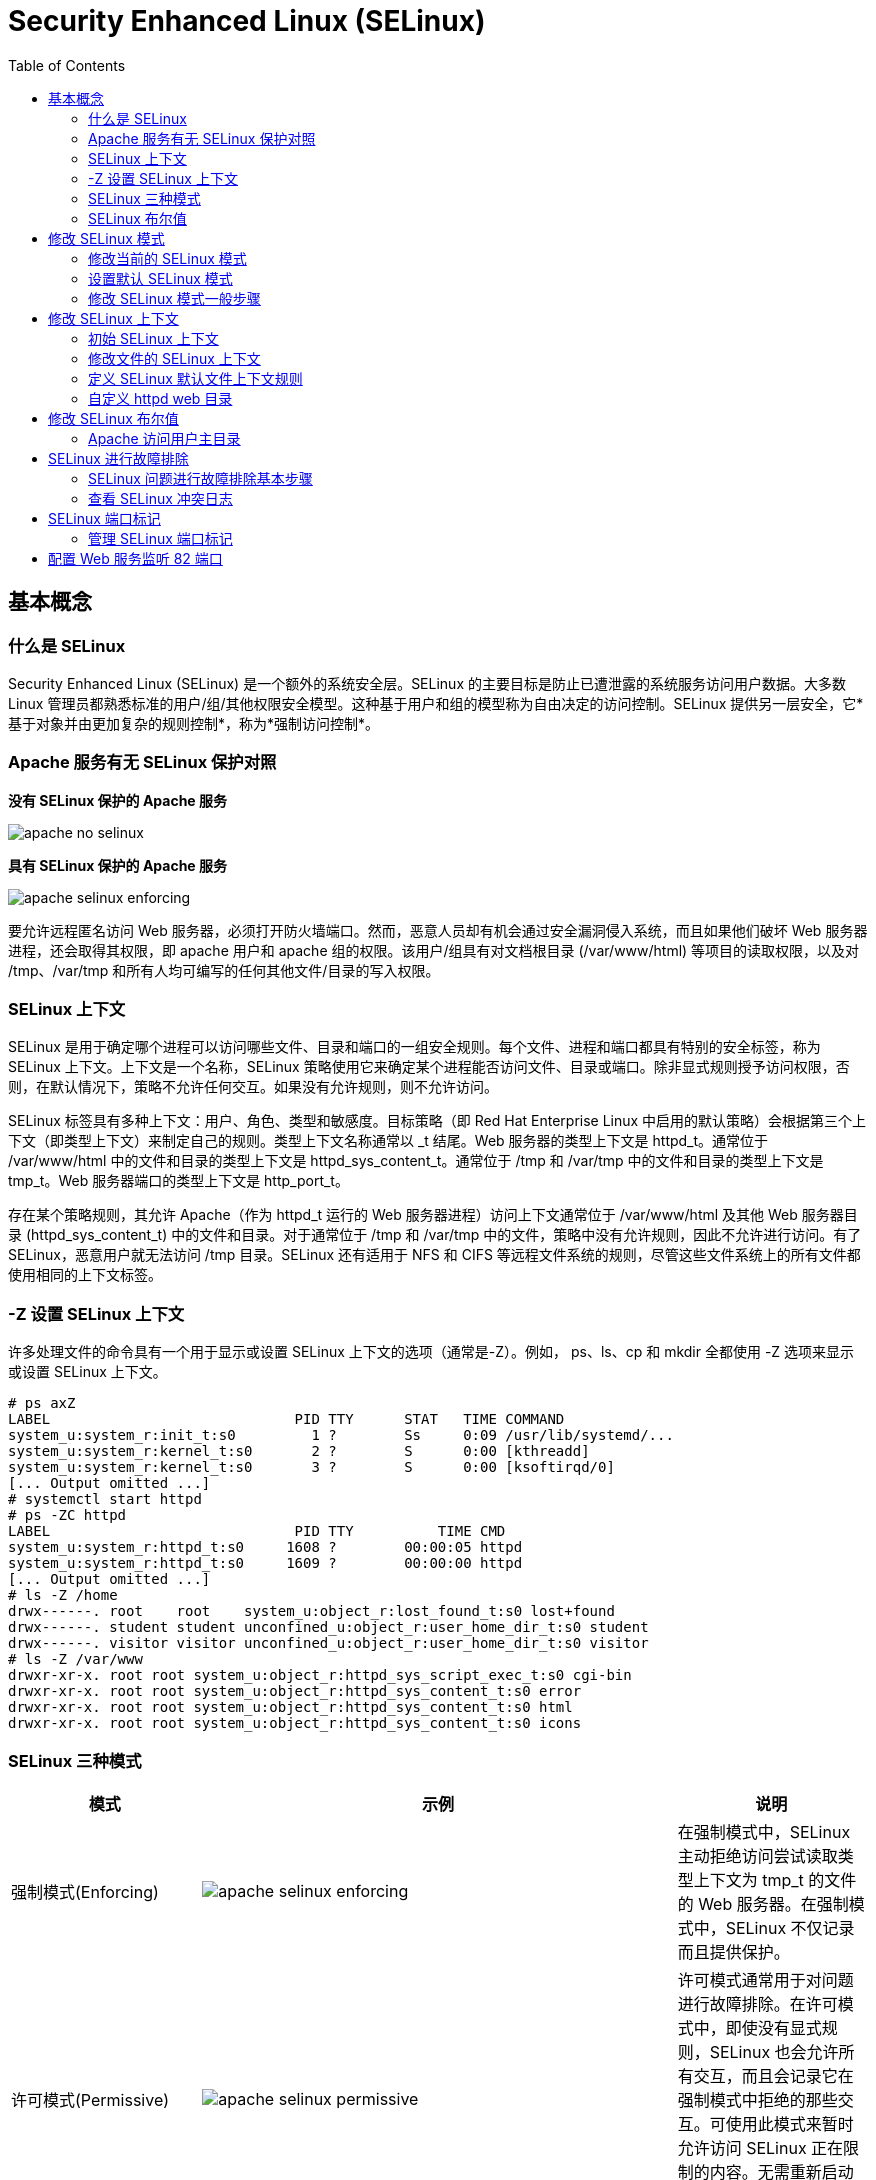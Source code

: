 
= Security Enhanced Linux (SELinux)
:toc: manual

== 基本概念

=== 什么是 SELinux

Security Enhanced Linux (SELinux) 是一个额外的系统安全层。SELinux 的主要目标是防止已遭泄露的系统服务访问用户数据。大多数 Linux 管理员都熟悉标准的用户/组/其他权限安全模型。这种基于用户和组的模型称为自由决定的访问控制。SELinux 提供另一层安全，它*基于对象并由更加复杂的规则控制*，称为*强制访问控制*。

===  Apache 服务有无 SELinux 保护对照

.*没有 SELinux 保护的 Apache 服务*
image:img/apache-no-selinux.png[]

.*具有 SELinux 保护的 Apache 服务*
image:img/apache-selinux-enforcing.png[]

要允许远程匿名访问 Web 服务器，必须打开防火墙端口。然而，恶意人员却有机会通过安全漏洞侵入系统，而且如果他们破坏 Web 服务器进程，还会取得其权限，即 apache 用户和 apache 组的权限。该用户/组具有对文档根目录 (/var/www/html) 等项目的读取权限，以及对 /tmp、/var/tmp 和所有人均可编写的任何其他文件/目录的写入权限。

=== SELinux 上下文

SELinux 是用于确定哪个进程可以访问哪些文件、目录和端口的一组安全规则。每个文件、进程和端口都具有特别的安全标签，称为 SELinux 上下文。上下文是一个名称，SELinux 策略使用它来确定某个进程能否访问文件、目录或端口。除非显式规则授予访问权限，否则，在默认情况下，策略不允许任何交互。如果没有允许规则，则不允许访问。

SELinux 标签具有多种上下文：用户、角色、类型和敏感度。目标策略（即 Red Hat Enterprise Linux 中启用的默认策略）会根据第三个上下文（即类型上下文）来制定自己的规则。类型上下文名称通常以 _t 结尾。Web 服务器的类型上下文是 httpd_t。通常位于 /var/www/html 中的文件和目录的类型上下文是 httpd_sys_content_t。通常位于 /tmp 和 /var/tmp 中的文件和目录的类型上下文是 tmp_t。Web 服务器端口的类型上下文是 http_port_t。

存在某个策略规则，其允许 Apache（作为 httpd_t 运行的 Web 服务器进程）访问上下文通常位于 /var/www/html 及其他 Web 服务器目录 (httpd_sys_content_t) 中的文件和目录。对于通常位于 /tmp 和 /var/tmp 中的文件，策略中没有允许规则，因此不允许进行访问。有了 SELinux，恶意用户就无法访问 /tmp 目录。SELinux 还有适用于 NFS 和 CIFS 等远程文件系统的规则，尽管这些文件系统上的所有文件都使用相同的上下文标签。

=== -Z 设置 SELinux 上下文

许多处理文件的命令具有一个用于显示或设置 SELinux 上下文的选项（通常是-Z）。例如， ps、ls、cp 和 mkdir 全都使用 -Z 选项来显示或设置 SELinux 上下文。

[source, text]
----
# ps axZ
LABEL                             PID TTY      STAT   TIME COMMAND
system_u:system_r:init_t:s0         1 ?        Ss     0:09 /usr/lib/systemd/...
system_u:system_r:kernel_t:s0       2 ?        S      0:00 [kthreadd]
system_u:system_r:kernel_t:s0       3 ?        S      0:00 [ksoftirqd/0]
[... Output omitted ...]
# systemctl start httpd
# ps -ZC httpd
LABEL                             PID TTY          TIME CMD
system_u:system_r:httpd_t:s0     1608 ?        00:00:05 httpd
system_u:system_r:httpd_t:s0     1609 ?        00:00:00 httpd
[... Output omitted ...]
# ls -Z /home
drwx------. root    root    system_u:object_r:lost_found_t:s0 lost+found
drwx------. student student unconfined_u:object_r:user_home_dir_t:s0 student
drwx------. visitor visitor unconfined_u:object_r:user_home_dir_t:s0 visitor
# ls -Z /var/www
drwxr-xr-x. root root system_u:object_r:httpd_sys_script_exec_t:s0 cgi-bin
drwxr-xr-x. root root system_u:object_r:httpd_sys_content_t:s0 error
drwxr-xr-x. root root system_u:object_r:httpd_sys_content_t:s0 html
drwxr-xr-x. root root system_u:object_r:httpd_sys_content_t:s0 icons
----

=== SELinux 三种模式

[cols="2,5a,2"]
|===
|模式 |示例 |说明

|强制模式(Enforcing)
|image:img/apache-selinux-enforcing.png[]
|在强制模式中，SELinux 主动拒绝访问尝试读取类型上下文为 tmp_t 的文件的 Web 服务器。在强制模式中，SELinux 不仅记录而且提供保护。

|许可模式(Permissive)
|image:img/apache-selinux-permissive.png[]
|许可模式通常用于对问题进行故障排除。在许可模式中，即使没有显式规则，SELinux 也会允许所有交互，而且会记录它在强制模式中拒绝的那些交互。可使用此模式来暂时允许访问 SELinux 正在限制的内容。无需重新启动即可在强制模式和许可模式之间相互转换。

|禁用模式（Disabled）
|
|禁用模式会完全禁用 SELinux。需要重新启动系统才能彻底禁用 SELinux，或是从禁用模式转为强制模式或许可模式。若出于故障排除目的，可使用 SELinux 模式暂时禁用 SELinux 保护。
|===


NOTE: 最好使用许可模式，而不是彻底关闭 SELinux。原因之一在于即使在许可模式中，内核也将根据需要自动维护 SELinux 文件系统标签，从而避免为了启用 SELinux 而重启系统时，重新标记文件系统所带来的昂贵费用。

[source,text]
.*要显示当前使用的有效 SELinux 模式*
----
# getenforce
Enforcing
----

=== SELinux 布尔值

SELinux 布尔值是更改 SELinux 策略行为的开关。SELinux 布尔值是可以启用或禁用的规则。安全管理员可以使用 SELinux 布尔值来有选择地调整策略。

`getsebool` 命令用于显示 SELinux 布尔值及其当前值。-a 选项可使此命令列出所有布尔值。

[source, text]
----
# getsebool -a
abrt_anon_write --> off
abrt_handle_event --> off
abrt_upload_watch_anon_write --> on
antivirus_can_scan_system --> off
antivirus_use_jit --> off
auditadm_exec_content --> on
authlogin_nsswitch_use_ldap --> off
...
----

== 修改 SELinux 模式

=== 修改当前的 SELinux 模式

`setenforce` 命令修改当前的 SELinux 模式：

[source, text]
----
# getenforce
Enforcing
# setenforce
usage:  setenforce [ Enforcing | Permissive | 1 | 0 ]
# setenforce 0
# getenforce
Permissive
# setenforce Enforcing
# getenforce
Enforcing
----

暂时性设置 SELinux 模式的另一种做法是在启动时将参数传递给内核。传递内核参数 *enforcing=0* 会使系统在启动时进入许可模式。值 1 将指定强制模式。可在指定 *selinux=0* 参数时禁用 SELinux。值 1 将启用 SELinux。

=== 设置默认 SELinux 模式

确定在启动时使用哪种 SELinux 模式的配置文件是 `/etc/selinux/config`。请注意，该文件包含一些有用的注释：

[source, text]
----
# This file controls the state of SELinux on the system.
# SELINUX= can take one of these three values:
#     enforcing - SELinux security policy is enforced.
#     permissive - SELinux prints warnings instead of enforcing.
#     disabled - No SELinux policy is loaded.
SELINUX=enforcing
# SELINUXTYPE= can take one of these two values:
#     targeted - Targeted processes are protected,
#     minimum - Modification of targeted policy. Only selected processes
#               are protected. 
#     mls - Multi Level Security protection.
SELINUXTYPE=targeted
----

使用 `/etc/selinux/config` 更改启动时的默认 SELinux 模式。在上述示例中，它被设置为强制模式。

传递 *selinux=* 和/或 *enforcing=* 内核参数会覆盖在`/etc/selinux/config` 中指定的任何默认值。

=== 修改 SELinux 模式一般步骤

[source, text]
.*1 - 查看默认 SELinux 的模式*
----
# getenforce 
Enforcing
----

[source, text]
.*2 - 修改默认 SELinux 的模式为 Permissive，并重起使生效*
----
# vim /etc/sysconfig/selinux
# grep '^SELINUX' /etc/selinux/config
SELINUX=permissive
SELINUXTYPE=targeted
# reboot
----

[source, text]
.*3 - 查看 SELinux Permissive 模式是否生效*
----
# getenforce 
Permissive
----

[source, text]
.*4 - 修改默认 SELinux 模式为 Enforcing*
----
# vim /etc/sysconfig/selinux
# grep '^SELINUX' /etc/selinux/config
SELINUX=enforcing
SELINUXTYPE=targeted
----

[source, text]
.*5 - 修改当前 SELinux 模式为 Enforcing*
----
# setenforce 1
# getenforce 
Enforcing
----

== 修改 SELinux 上下文

=== 初始 SELinux 上下文

通常，文件父目录的 SELinux 上下文决定该文件的初始 SELinux 上下文。父目录的上下文会分配给新建文件。这适用于 `vim`、`cp` 和 `touch` 等命令。但是，如果文件是在其他位置创建并且权限得以保留（如使用 `mv` 或 `cp -a`），那么原始 SELinux 上下文将不会发生更改。

[source, text]
----
# ls -Zd /var/www/html/
drwxr-xr-x. root root system_u:object_r:httpd_sys_content_t:s0 /var/www/html/
# touch /var/www/html/index.html
# ls -Z /var/www/html/index.html 
-rw-r--r--. root root unconfined_u:object_r:httpd_sys_content_t:s0 /var/www/html/index.html
----

=== 修改文件的 SELinux 上下文

可使用两个命令来更改文件的 SELinux 上下文：`chcon` 和 `restorecon`。

* `chcon` 命令将文件的上下文更改成已指定为该命令参数的上下文。-t 选项经常只用于指定上下文的类型。
* `restorecon` 命令是更改文件或目录的 SELinux 上下文的首选方法。不同于 `chcon`，在使用此命令时，不会明确指定上下文。它使用 SELinux 策略中的规则来确定应该是哪种文件上下文。

[source, text]
----
# mkdir /virtual
# ls -Zd /virtual/
drwxr-xr-x. root root unconfined_u:object_r:default_t:s0 /virtual/

# chcon -t httpd_sys_content_t /virtual
# ls -Zd /virtual/
drwxr-xr-x. root root unconfined_u:object_r:httpd_sys_content_t:s0 /virtual/

# restorecon -v /virtual
restorecon reset /virtual context unconfined_u:object_r:httpd_sys_content_t:s0->unconfined_u:object_r:default_t:s0
# ls -Zd /virtual/
drwxr-xr-x. root root unconfined_u:object_r:default_t:s0 /virtual/
----

=== 定义 SELinux 默认文件上下文规则

`semanage fcontext` 命令可用于显示或修改 SELinux 默认文件上下文规则，`restorecon` 命令用来设置默认文件上下文的规则。它使用扩展正则表达式来指定路径和文件名。fcontext 规则中最常用的扩展正则表达式是 (/.*)?，这意味着：“（可选）匹配 / 后跟任意数量的字符”。它将会匹配在表达式前面列出的目录并递归地匹配该目录中的所有内容。

`restorecon` 命令是 `policycoreutil` 软件包的一部分；`semanage` 是 `policycoreutil-python` 软件包的一部分。

[source, text]
.*semanage 设定规则*
----
# touch /tmp/file1 /tmp/file2
# ls -Z /tmp/file*
-rw-r--r--. root root unconfined_u:object_r:user_tmp_t:s0 /tmp/file1
-rw-r--r--. root root unconfined_u:object_r:user_tmp_t:s0 /tmp/file2

# mv /tmp/file1 /var/www/html/
# cp /tmp/file2 /var/www/html/
# ls -Z /var/www/html/file*
-rw-r--r--. root root unconfined_u:object_r:user_tmp_t:s0 /var/www/html/file1
-rw-r--r--. root root unconfined_u:object_r:httpd_sys_content_t:s0 /var/www/html/file2

# semanage fcontext -l
# restorecon -Rv /var/www/
restorecon reset /var/www/html/file1 context unconfined_u:object_r:user_tmp_t:s0->unconfined_u:object_r:httpd_sys_content_t:s0
# ls -Z /var/www/html/file*
-rw-r--r--. root root unconfined_u:object_r:httpd_sys_content_t:s0 /var/www/html/file1
-rw-r--r--. root root unconfined_u:object_r:httpd_sys_content_t:s0 /var/www/html/file2
----

[source, text]
.*semanage 设定规则*
----
# mkdir /virtual
# touch /virtual/index.html
# ls -Zd /virtual/
drwxr-xr-x. root root unconfined_u:object_r:default_t:s0 /virtual/
# ls -Z /virtual/
-rw-r--r--. root root unconfined_u:object_r:default_t:s0 index.html

# semanage fcontext -a -t httpd_sys_content_t '/virtual(/.*)?'
# restorecon -RFvv /virtual
restorecon reset /virtual context unconfined_u:object_r:default_t:s0->system_u:object_r:httpd_sys_content_t:s0
restorecon reset /virtual/index.html context unconfined_u:object_r:default_t:s0->system_u:object_r:httpd_sys_content_t:s0
# ls -Zd /virtual/
drwxr-xr-x. root root system_u:object_r:httpd_sys_content_t:s0 /virtual/
# ls -Z /virtual/
-rw-r--r--. root root system_u:object_r:httpd_sys_content_t:s0 index.html
----

=== 自定义 httpd web 目录

[source, text]
.*1 - 配置 Apache 的站点目录，不使用默认的根目录*
----
# mkdir /custom
# echo 'This is server0.' > /custom/index.html

# vim /etc/httpd/conf/httpd.conf
# grep custom /etc/httpd/conf/httpd.conf
DocumentRoot "/custom"
<Directory "/custom">
----

[source, text]
.*2 - 启动 httpd*
----
# systemctl restart httpd
----

[source, text]
.*3 - 访问 http://localhost/index.html*
----
# curl http://localhost/index.html
<!DOCTYPE HTML PUBLIC "-//IETF//DTD HTML 2.0//EN">
<html><head>
<title>403 Forbidden</title>
</head><body>
<h1>Forbidden</h1>
<p>You don't have permission to access /index.html
on this server.</p>
</body></html>
----

[source, text]
.*4 - 定义一个 SELinux 文件上下文规则，以便将 /custom 及其目录中所有文件的上下文类型设置为 httpd_sys_content_t*
----
# semanage fcontext -a -t httpd_sys_content_t '/custom(/.*)?'
----

[source, text]
.*5 - 使用 restorecon 更改它们的上下文*
----
# restorecon -Rv /custom
restorecon reset /custom context unconfined_u:object_r:default_t:s0->unconfined_u:object_r:httpd_sys_content_t:s0
restorecon reset /custom/index.html context unconfined_u:object_r:default_t:s0->unconfined_u:object_r:httpd_sys_content_t:s0
----

[source, text]
.*6 - 访问 http://localhost/index.html*
----
# curl http://localhost/index.html
This is server0.
----

== 修改 SELinux 布尔值

SELinux 布尔值是更改 SELinux 策略行为的开关。SELinux 布尔值是可以启用或禁用的规则。安全管理员可以使用 SELinux 布尔值来有选择地调整策略。

selinux-policy-devel 软件包提供多个手册页（即 *_selinux(8)），可用于解释不用服务的布尔值的含义。如果已安装此软件包，则 man -k '_selinux' 命令会列出这些文档。

* `getsebool` 命令用于显示 SELinux 布尔值
* `setsebool` 用于修改 SELinux 布尔值。
* `setsebool -P` 修改 SELinux 策略，并使修改永久保留。
* `semanage boolean -l` 将显示布尔值是否为永久值，并提供该布尔值的简短描述。

[source, text]
----
# getsebool -a

# getsebool httpd_enable_homedirs
httpd_enable_homedirs --> off
# setsebool httpd_enable_homedirs on
# semanage boolean -l | grep httpd_enable_homedirs
httpd_enable_homedirs          (on   ,  off)  Allow httpd to enable homedirs
# getsebool httpd_enable_homedirs
httpd_enable_homedirs --> on

# setsebool -P httpd_enable_homedirs on
# semanage boolean -l | grep httpd_enable_homedirs
httpd_enable_homedirs          (on   ,   on)  Allow httpd to enable homedirs
----

要仅列出经过本地修改的的SELinux布尔值状态（与策略中默认值不同的任何设置），可使用命令 `semanage boolean -l -C`。

[source, text]
----
# semanage boolean -l -C
SELinux boolean                State  Default Description

httpd_enable_homedirs          (on   ,   on)  Allow httpd to enable homedirs
----

===  Apache 访问用户主目录

Apache 可以发布在用户主目录中托管的 Web 内容，但是 SELinux 默认阻止此操作。本部分万平米将对允许 Apache 访问用户主目录，通过修改 SELinux 布尔值来进行调整或修改。

[source, text]
.*1 - 启用允许用户从其主目录发布 Web 内容的 Apache 功能。编辑 /etc/httpd/conf.d/userdir.conf 配置文件并使用 UserDir 指令更改行，内容如下*
----
# vim /etc/httpd/conf.d/userdir.conf
# grep '^ *UserDir' /etc/httpd/conf.d/userdir.conf
    UserDir public_html
----

[source, text]
.*2 - 重启 Apache Web 服务器，以使更改生效*
----
# systemctl restart httpd.service && systemctl status httpd.service
----

[source, text]
.*3 - 在 student 用户下，创建一些会从用户主目录发布的 Web 内容*
----
$ mkdir ~/public_html
$ echo 'This is student content on server0.' > ~/public_html/index.html
$ chmod 711 ~
----

[source, text]
.*4 - 测试访问*
----
$ curl http://localhost/~student/index.html
----

NOTE: 您将会得到一个错误消息，提示您不具有访问该文件的权限。

[source, text]
.*5 - 使用 getsebool 命令查看是否存在任何限制访问主目录的布尔值*
----
$ getsebool -a | grep home
httpd_enable_homedirs --> off
----

[source, text]
.*6 - 使用 setsebool 永久启用对主目录的访问权限*
----
# setsebool -P httpd_enable_homedirs on
----

[source, text]
.*7 - 测试访问*
----
# curl http://localhost/~student/index.html
This is student content on server0.
----

== SELinux 进行故障排除

=== SELinux 问题进行故障排除基本步骤

当 SELinux 阻止访问服务器上的文件时，应执行什么操作？如果发生此情况，应该采取一系列的步骤：

1. 在考虑做任何调整之前，应了解到 SELinux 禁止意图访问的这一做法也许非常正确。当 Web 服务器尝试访问 /home 中的文件时，如果用户并未发布 Web 内容，则可能表明服务遭入侵。如果已授予访问权限，则需要采取其他步骤来解决此问题。
2. 最常见的 SELinux 问题是使用不正确的文件上下文。此问题会在以下情况中发生：即，使用一个文件上下文在某个位置创建了文件，而该文件又被移至预期会使用其他上下文的地方。在大多数情况下，运行 *restorecon* 将会更正此问题。以这种方式更正问题对系统剩余部分的安全性具有非常小的影响。
3. 对于严苛限制性访问的另一个补救措施可以是调整布尔值。例如，ftpd_anon_write 布尔值控制匿名 FTP 用户能否上传文件。如果希望允许匿名 FTP 用户上传文件至服务器，则必须启用此布尔值。调整布尔值时需格外谨慎，因为布尔值会对系统的安全性造成广泛影响。
4. SELinux 策略可能存在阻止合法访问的漏洞。由于 SELinux 技术已经成熟，这种情况极少发生。一旦明确了某个策略漏洞，请提交 BUG 汇报此漏洞，以便问题得到解决。

=== 查看 SELinux 冲突日志

安装 `setroubleshoot-server` 包，以便将 SELinux 消息发送到 /var/log/messages。`setroubleshoot-server` 侦听 /var/log/audit/audit.log 中的审核消息，并发送简短摘要到 /var/log/messages。 该摘要包括 SELinux 冲突的唯一标识符 (UUID)，可用于收集更多信息。sealert -l UUID 可用于生成特定事件的报告。 sealert -a /var/log/audit/audit.log 用于生成该文件中的所有事件的报告。

== SELinux 端口标记

SELinux 不仅仅是进行文件和进程标记。SELinux 策略还严格实施网络流量。SELinux 用来控制网络流量的其中一种方法是标记网络端口；例如，在 targeted 策略中，端口 *22/TCP* 具有标签 *ssh_port_t* 与其相关联。

当某个进程希望侦听端口时，SELinux 将检查是否允许与该进程（域）相关联的标签绑定该端口标签。这可以阻止恶意服务控制本应由其他（合法）网络服务使用的端口。

=== 管理 SELinux 端口标记

每当管理员决定在非标准端口上运行服务时，SELinux 端口标签都很有可能需要进行更新。在某些情况下，targeted 策略已经通过可以使用的类型标记了端口；例如，由于端口 8008/TCP 通常用于 Web 应用程序，此端口已使用 http_port_t（Web 服务器的默认端口类型）进行标记。

==== 侦听端口标签

要获取所有当前端口标签分配的概述，管理员可以使用 semanage 命令的 port 子命令。-l 选项将以下列形式列出所有当前分配:

[source, text]
----
port_label_t     tcp|udp    comma,separated,list,of,ports
----

要仅查看对默认策略的本地更改，管理员可以在此命令中添加 -l 选项。

[source, text]
.*查看所有侦听端口标签*
----
# semanage port -l
SELinux Port Type              Proto    Port Number

afs3_callback_port_t           tcp      7001
afs3_callback_port_t           udp      7001
afs_bos_port_t                 udp      7007
afs_fs_port_t                  tcp      2040
afs_fs_port_t                  udp      7000, 7005
afs_ka_port_t                  udp      7004
....
----

NOTE: 个端口标签可能会在输出中出现两次，一次是针对 TCP，一次是针对 UDP。

==== 管理端口标签

可以使用 semanage 来分配新端口标签，删除端口标签或修改现有端口标签。

NOTE: 只能删除或修改本地修改内容。要允许某个服务绑定到通常与另一个服务相关联的端口标签，必须编写一个小型策略模块。

要向现有端口标签（类型）中添加端口，请使用以下语法：

[source, text]
----
semanage port -a -t port_label -p tcp|udp PORTNUMBER
----

==== 删除端口标签

删除自定义端口标签的语法与添加端口标签的语法相同，但不是使用 -a 选项（表示添加），而是使用 -d 选项（表示删除）。

[source, text]
.*示例：删除端口 71/TCP 与 gopher_port_t 的绑定*
----
# semanage port -d -t gopher_port_t -p tcp 71
----

==== 修改端口绑定

如果管理员意外为端口分配了错误类型，或者要求已更改，则可以修改与端口相关联的标签。这种流程比删除旧绑定并添加新绑定更高效。修改操作需要 -m 选项。

[source, text]
.*示例：将端口 71/TCP 从 gopher_port_t 修改为 http_port_t，管理员可以使用以下命令*
----
# semanage port -m -t http_port_t -p tcp 71
----

== 配置 Web 服务监听 82 端口

本部分需求配置  Web 服务监听 82 端口，并且，客户端可以访问此服务。

[source, text]
.*1 - 安装包并初始配置*
----
# yum -y install httpd httpd-manual
# sed -i '/^Listen/s/^.*$/Listen 82/' /etc/httpd/conf/httpd.conf
#cat > /var/www/html/index.html << EOF
Hello
EOF
----

[source, text]
.*2 - 确保 SELinux, Firewall 启动*
----
# getenforce 
Enforcing

# semanage port -l | grep http_port
http_port_t                    tcp      80, 81, 443, 488, 8008, 8009, 8443, 9000

# systemctl is-active firewalld.service 
active
----

[source, text]
.*3 - 启动 httpd.service*
----
# systemctl start httpd.service
Job for httpd.service failed. See 'systemctl status httpd.service' and 'journalctl -xn' for details.

# systemctl status httpd.service
----

[source, text]
.*4 - 检查 SELinux 是否在阻止 httpd 绑定到端口 82/TCP*
----
# sealert -a /var/log/audit/audit.log
100% done'list' object has no attribute 'split'
100% done
found 1 alerts in /var/log/audit/audit.log
--------------------------------------------------------------------------------

SELinux is preventing /usr/sbin/httpd from name_bind access on the tcp_socket .

*****  Plugin bind_ports (99.5 confidence) suggests   ************************

If you want to allow /usr/sbin/httpd to bind to network port 82
Then you need to modify the port type.
Do
# semanage port -a -t PORT_TYPE -p tcp 82
    where PORT_TYPE is one of the following: http_cache_port_t, http_port_t, jboss_management_port_t, jboss_messaging_port_t, ntop_port_t, puppet_port_t.

*****  Plugin catchall (1.49 confidence) suggests   **************************

If you believe that httpd should be allowed name_bind access on the  tcp_socket by default.
Then you should report this as a bug.
You can generate a local policy module to allow this access.
Do
allow this access for now by executing:
# grep httpd /var/log/audit/audit.log | audit2allow -M mypol
# semodule -i mypol.pp


Additional Information:
Source Context                system_u:system_r:httpd_t:s0
Target Context                system_u:object_r:reserved_port_t:s0
Target Objects                 [ tcp_socket ]
Source                        httpd
Source Path                   /usr/sbin/httpd
Port                          82
Host                          <Unknown>
Source RPM Packages           httpd-2.4.6-17.el7.x86_64
Target RPM Packages           
Policy RPM                    selinux-policy-3.12.1-153.el7.noarch
Selinux Enabled               True
Policy Type                   targeted
Enforcing Mode                Enforcing
Host Name                     server0.example.com
Platform                      Linux server0.example.com 3.10.0-123.el7.x86_64 #1
                              SMP Mon May 5 11:16:57 EDT 2014 x86_64 x86_64
Alert Count                   1
First Seen                    2018-08-10 09:08:23 CST
Last Seen                     2018-08-10 09:08:23 CST
Local ID                      0f10500c-a1c3-4526-ac7c-0405d4f54463

Raw Audit Messages
type=AVC msg=audit(1533863303.252:394): avc:  denied  { name_bind } for  pid=1745 comm="httpd" src=82 scontext=system_u:system_r:httpd_t:s0 tcontext=system_u:object_r:reserved_port_t:s0 tclass=tcp_socket


type=SYSCALL msg=audit(1533863303.252:394): arch=x86_64 syscall=bind success=no exit=EACCES a0=3 a1=7ff87b233cf8 a2=10 a3=7fff9094894c items=0 ppid=1 pid=1745 auid=4294967295 uid=0 gid=0 euid=0 suid=0 fsuid=0 egid=0 sgid=0 fsgid=0 tty=(none) ses=4294967295 comm=httpd exe=/usr/sbin/httpd subj=system_u:system_r:httpd_t:s0 key=(null)

Hash: httpd,httpd_t,reserved_port_t,tcp_socket,name_bind
----

[source, text]
.*5 - 将 SELinux 配置为允许 httpd 绑定到端口 82/TCP，然后重新启动 httpd.service 服务*
----
# semanage port -a -t http_port_t -p tcp 82
# systemctl restart httpd.service
----

[source, text]
.*6 - 在防火墙上打开端口 82/TCP*
----
# firewall-cmd --permanent --add-port=82/tcp
# firewall-cmd --reload
----

[source, text]
.*7 - 在客户端进行测试*
----
# curl http://server0.example.com:82
Hello
----

